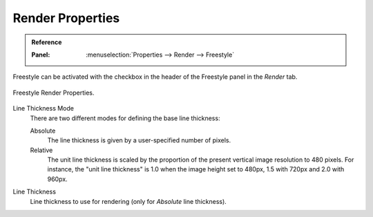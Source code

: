 
*****************
Render Properties
*****************

.. admonition:: Reference
   :class: refbox

   :Panel:     :menuselection:`Properties --> Render --> Freestyle`

Freestyle can be activated with the checkbox in the header of the Freestyle panel in the *Render* tab.

.. figure:: /images/render_freestyle_core_freestyle-panel.png
   :align: center
   :width: 50%

   Freestyle Render Properties.

Line Thickness Mode
   There are two different modes for defining the base line thickness:

   Absolute
      The line thickness is given by a user-specified number of pixels.
   Relative
      The unit line thickness is scaled by the proportion of the present vertical image resolution to 480 pixels.
      For instance, the "unit line thickness" is 1.0 when the image height set to 480px, 1.5 with 720px
      and 2.0 with 960px.

Line Thickness
   Line thickness to use for rendering (only for *Absolute* line thickness).
